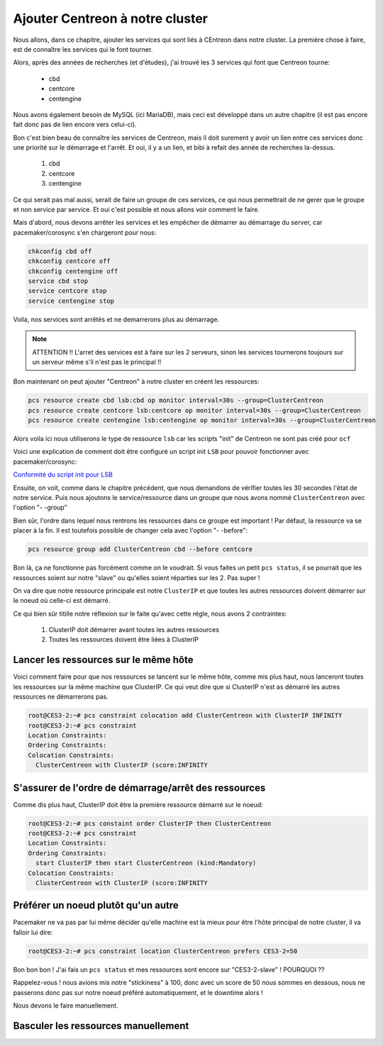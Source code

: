 *************************************
Ajouter Centreon à notre cluster
*************************************

Nous allons, dans ce chapitre, ajouter les services qui sont liés à CEntreon dans notre cluster.
La première chose à faire, est de connaître les services qui le font tourner.

Alors, après des années de recherches (et d'études), j'ai trouvé les 3 services qui font que Centreon tourne:

 * cbd
 * centcore
 * centengine

Nous avons également besoin de MySQL (ici MariaDB), mais ceci est développé dans un autre chapitre (il est pas encore fait donc pas de lien encore vers celui-ci).

Bon c'est bien beau de connaître les services de Centreon, mais il doit surement y avoir un lien entre ces services donc une priorité sur le démarrage et l'arrêt.
Et oui, il y a un lien, et bibi à refait des année de recherches la-dessus.

 1. cbd
 2. centcore
 3. centengine


Ce qui serait pas mal aussi, serait de faire un groupe de ces services, ce qui nous permettrait de ne gerer que le groupe et non service par service.
Et oui c'est possible et nous allons voir comment le faire.

Mais d'abord, nous devons arrêter les services et les empêcher de démarrer au démarrage du server, car pacemaker/corosync s'en chargeront pour nous:

.. code-block:: bash

    chkconfig cbd off
    chkconfig centcore off
    chkconfig centengine off
    service cbd stop
    service centcore stop
    service centengine stop

Voila, nos services sont arrêtés et ne demarrerons plus au démarrage.

.. note:: ATTENTION !! L'arret des services est à faire sur les 2 serveurs, sinon les services tournerons toujours sur un serveur même s'il n'est pas le principal !!


Bon maintenant on peut ajouter "Centreon" à notre cluster en créent les ressources:

.. code-block:: bash

    pcs resource create cbd lsb:cbd op monitor interval=30s --group=ClusterCentreon
    pcs resource create centcore lsb:centcore op monitor interval=30s --group=ClusterCentreon
    pcs resource create centengine lsb:centengine op monitor interval=30s --group=ClusterCentreon


Alors voila ici nous utiliserons le type de ressource ``lsb`` car les scripts "init" de Centreon ne sont pas créé pour ``ocf``

Voici une explication de comment doit être configuré un script init ``LSB`` pour pouvoir fonctionner avec pacemaker/corosync:

`Conformité du script init pour LSB <http://clusterlabs.org/doc/en-US/Pacemaker/1.1/html/PAcemaker_Explained/ap-lsb.html>`_


Ensuite, on voit, comme dans le chapitre précédent, que nous demandons de vérifier toutes les 30 secondes l'état de notre service.
Puis nous ajoutons le service/ressource dans un groupe que nous avons nommé ``ClusterCentreon`` avec l'option "- -group"

Bien sûr, l'ordre dans lequel nous rentrons les ressources dans ce groupe est important ! 
Par défaut, la ressource va se placer à la fin. 
Il est toutefois possible de changer cela avec l'option "- -before":

.. code-block:: bash
    
    pcs resource group add ClusterCentreon cbd --before centcore


Bon là, ça ne fonctionne pas forcément comme on le voudrait.
Si vous faites un petit ``pcs status``, il se pourrait que les ressources soient sur notre "slave" ou qu'elles soient réparties sur les 2.
Pas super !

On va dire que notre ressource principale est notre ``ClusterIP`` et que toutes les autres ressources doivent démarrer sur le noeud où celle-ci est démarré.

Ce qui bien sûr titille notre réflexion sur le faite qu'avec cette régle, nous avons 2 contraintes:

 1. ClusterIP doit démarrer avant toutes les autres ressources
 2. Toutes les ressources doivent être liées à ClusterIP


Lancer les ressources sur le même hôte
==========================================

Voici comment faire pour que nos ressources se lancent sur le même hôte, comme mis plus haut, nous lanceront toutes les ressources sur la même machine que ClusterIP. Ce qui veut dire que si ClusterIP n'est as démarré les autres ressources ne démarrerons pas.

.. code-block:: bash

    root@CES3-2:~# pcs constraint colocation add ClusterCentreon with ClusterIP INFINITY
    root@CES3-2:~# pcs constraint
    Location Constraints:
    Ordering Constraints:
    Colocation Constraints:
      ClusterCentreon with ClusterIP (score:INFINITY


S'assurer de l'ordre de démarrage/arrêt des ressources
========================================================

Comme dis plus haut, ClusterIP doit être la première ressource démarré sur le noeud:

.. code-block:: bash

    root@CES3-2:~# pcs constaint order ClusterIP then ClusterCentreon
    root@CES3-2:~# pcs constraint
    Location Constraints:
    Ordering Constraints:
      start ClusterIP then start ClusterCentreon (kind:Mandatory)
    Colocation Constraints:
      ClusterCentreon with ClusterIP (score:INFINITY

Préférer un noeud plutôt qu'un autre
==========================================

Pacemaker ne va pas par lui même décider qu'elle machine est la mieux pour être l'hôte principal de notre cluster, il va falloir lui dire:

.. code-block:: bash

    root@CES3-2:~# pcs constraint location ClusterCentreon prefers CES3-2=50


Bon bon bon ! J'ai fais un ``pcs status`` et mes ressources sont encore sur "CES3-2-slave" ! POURQUOI ??

Rappelez-vous ! nous avions mis notre "stickiness" à 100, donc avec un score de 50 nous sommes en dessous, nous ne passerons donc pas sur notre noeud préféré automatiquement, et le downtime alors !

Nous devons le faire manuellement.


Basculer les ressources manuellement
=======================================


